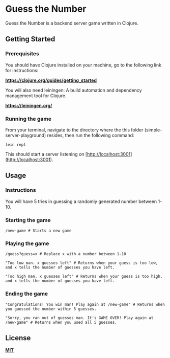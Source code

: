 * Guess the Number

Guess the Number is a backend server game written in Clojure.

** Getting Started

*** Prerequisites

You should have Clojure installed on your machine, go to the following link for instructions:

*[[https://clojure.org/guides/getting_started][https://clojure.org/guides/getting_started]]*

You will also need leiningen: A build automation and dependency management tool for Clojure.

*[[https://leiningen.org/][https://leiningen.org/]]*

*** Running the game

From your terminal, navigate to the directory where the this folder (simple-server-playground) resides, then run the following command:

#+BEGIN_SRC 
lein repl
#+END_SRC

This should start a server listening on [http://localhost:3001](http://localhost:3001).

** Usage

*** Instructions
You will have 5 tries in guessing a randomly generated number between 1-10.

*** Starting the game

#+BEGIN_SRC 
/new-game # Starts a new game
#+END_SRC
*** Playing the game

#+BEGIN_SRC
/guess?guess=x # Replace x with a number between 1-10

"Too low man. x guesses left" # Returns when your guess is too low, and x tells the number of guesses you have left.

"Too high man. x guesses left" # Returns when your guess is too high, and x tells the number of guesses you have left.
#+END_SRC

*** Ending the game

#+BEGIN_SRC
"Congratulations! You win man! Play again at /new-game" # Returns when you guessed the number within 5 guesses.

"Sorry, you ran out of guesses man. It's GAME OVER! Play again at /new-game" # Returns when you used all 5 guesses.
#+END_SRC


** License
*[[https://choosealicense.com/licenses/mit/][MIT]]*
